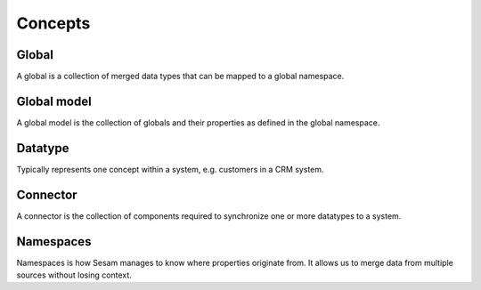 Concepts
========

.. _whatis-global:

Global
------

A global is a collection of merged data types that can be mapped to a global namespace.

.. _whatis-global-model:

Global model
------------

A global model is the collection of globals and their properties as defined in the global namespace.

.. _whatis-datatype:

Datatype
--------

Typically represents one concept within a system, e.g. customers in a CRM system.

.. _whatis-connector:

Connector
---------

A connector is the collection of components required to synchronize one or more datatypes to a system.

.. _whatis-namespaces:

Namespaces
----------

Namespaces is how Sesam manages to know where properties originate from. It allows us to merge data from multiple sources without losing context.